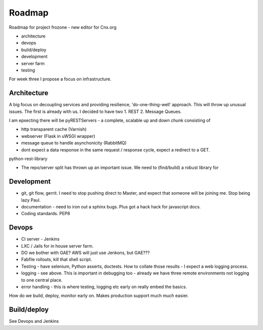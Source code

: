 =======
Roadmap
=======

Roadmap for project frozone - new editor for Cnx.org

* architecture
* devops 
* build/deploy
* development
* server farm
* testing

For week three I propose a focus on infrastructure.

Architecture
------------


A big focus on decoupling services and providing resilience, 'do-one-thing-well' approach.
This will throw up unusual issues. The first is already with us.  I decided to have two 
1. REST 
2. Message Queues.

I am epxecting there will be pyRESTServers - a complete, scalable up and down chunk consisting of

* http transparent cache (Varnish)
* webserver (Flask in uWSGI wrapper)
* message queue to handle asynchonicity (RabbitMQ)
* dont expect a data response in the same request / response cycle, expect a redirect to a GET.





python-rest-library

* The repo/server split has thrown up an important issue.  We need to (find/build) a robust 
  library for 

Development
-----------

* git, git flow, gerrit.
  I need to stop pushing direct to Master, and expect that someone will be joining me.  Stop being lazy Paul.

* documentation - need to iron out a sphinx bugs.  Plus got a hack hack for javascript docs.

* Coding standards. PEP8 


Devops
------

* CI server - Jenkins
* LXC / Jails for in house server farm.
* DO we bother with GAE? AWS will just use Jenkons,  but GAE???
* Fabfile rollouts, kill that shell script.
* Testing - have selenium, Python asserts, doctests.  How to collate those results - I expect a web logging process. 
* logging - see above.  This is important in debugging too - already we have three remote environments not logging to one central place.
* error handling - this is where testing, logging etc early on really embed the basics.  

How do we build, deploy, monitor early on.  Makes production support much much easier.
 
Build/deploy
------------

See Devops and Jenkins

